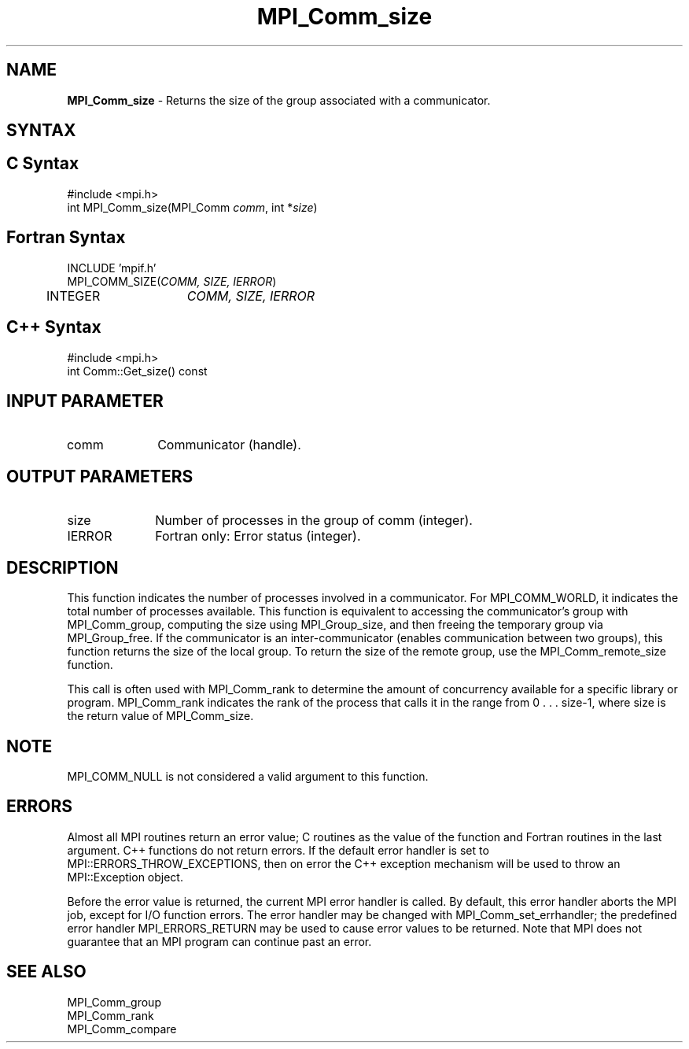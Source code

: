 .\" -*- nroff -*-
.\" Copyright 2010 Cisco Systems, Inc.  All rights reserved.
.\" Copyright 2006-2008 Sun Microsystems, Inc.
.\" Copyright (c) 1996 Thinking Machines Corporation
.\" $COPYRIGHT$
.TH MPI_Comm_size 3 "Dec 19, 2016" "1.10.5" "Open MPI"
.SH NAME
\fBMPI_Comm_size \fP \- Returns the size of the group associated with a communicator.  

.SH SYNTAX
.ft R
.SH C Syntax
.nf
#include <mpi.h>
int MPI_Comm_size(MPI_Comm \fIcomm\fP, int *\fIsize\fP)

.fi
.SH Fortran Syntax
.nf
INCLUDE 'mpif.h'
MPI_COMM_SIZE(\fICOMM, SIZE, IERROR\fP)
	INTEGER	\fICOMM, SIZE, IERROR\fP 

.fi
.SH C++ Syntax
.nf
#include <mpi.h>
int Comm::Get_size() const

.fi
.SH INPUT PARAMETER
.ft R
.TP 1i
comm
Communicator (handle).

.SH OUTPUT PARAMETERS
.ft R
.TP 1i
size
Number of processes in the group of comm (integer).
.ft R
.TP 1i
IERROR
Fortran only: Error status (integer). 

.SH DESCRIPTION
.ft R
This function indicates the number of processes involved in a
communicator. For MPI_COMM_WORLD, it indicates the total number of
processes available. This function is equivalent to accessing the
communicator's group with MPI_Comm_group, computing the size using
MPI_Group_size, and then freeing the temporary group via
MPI_Group_free. If the communicator is an inter-communicator (enables
communication between two groups), this function returns the size of
the local group.  To return the size of the remote group, use the
MPI_Comm_remote_size function.
.sp
This call is often used with MPI_Comm_rank to determine the amount of concurrency available for a specific library or program. MPI_Comm_rank indicates the rank of the process that calls it in the range from  0 . . . size-1, where size is the return value of MPI_Comm_size. 

.SH NOTE
.ft R
MPI_COMM_NULL is not considered a valid argument to this function. 

.SH ERRORS
Almost all MPI routines return an error value; C routines as the value of the function and Fortran routines in the last argument. C++ functions do not return errors. If the default error handler is set to MPI::ERRORS_THROW_EXCEPTIONS, then on error the C++ exception mechanism will be used to throw an MPI::Exception object.
.sp
Before the error value is returned, the current MPI error handler is
called. By default, this error handler aborts the MPI job, except for I/O function errors. The error handler may be changed with MPI_Comm_set_errhandler; the predefined error handler MPI_ERRORS_RETURN may be used to cause error values to be returned. Note that MPI does not guarantee that an MPI program can continue past an error.  

.SH SEE ALSO
.ft R
.sp
.nf
MPI_Comm_group
MPI_Comm_rank
MPI_Comm_compare

